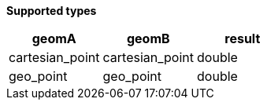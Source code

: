 // This is generated by ESQL's AbstractFunctionTestCase. Do no edit it. See ../README.md for how to regenerate it.

*Supported types*

[%header.monospaced.styled,format=dsv,separator=|]
|===
geomA | geomB | result
cartesian_point | cartesian_point | double
geo_point | geo_point | double
|===
